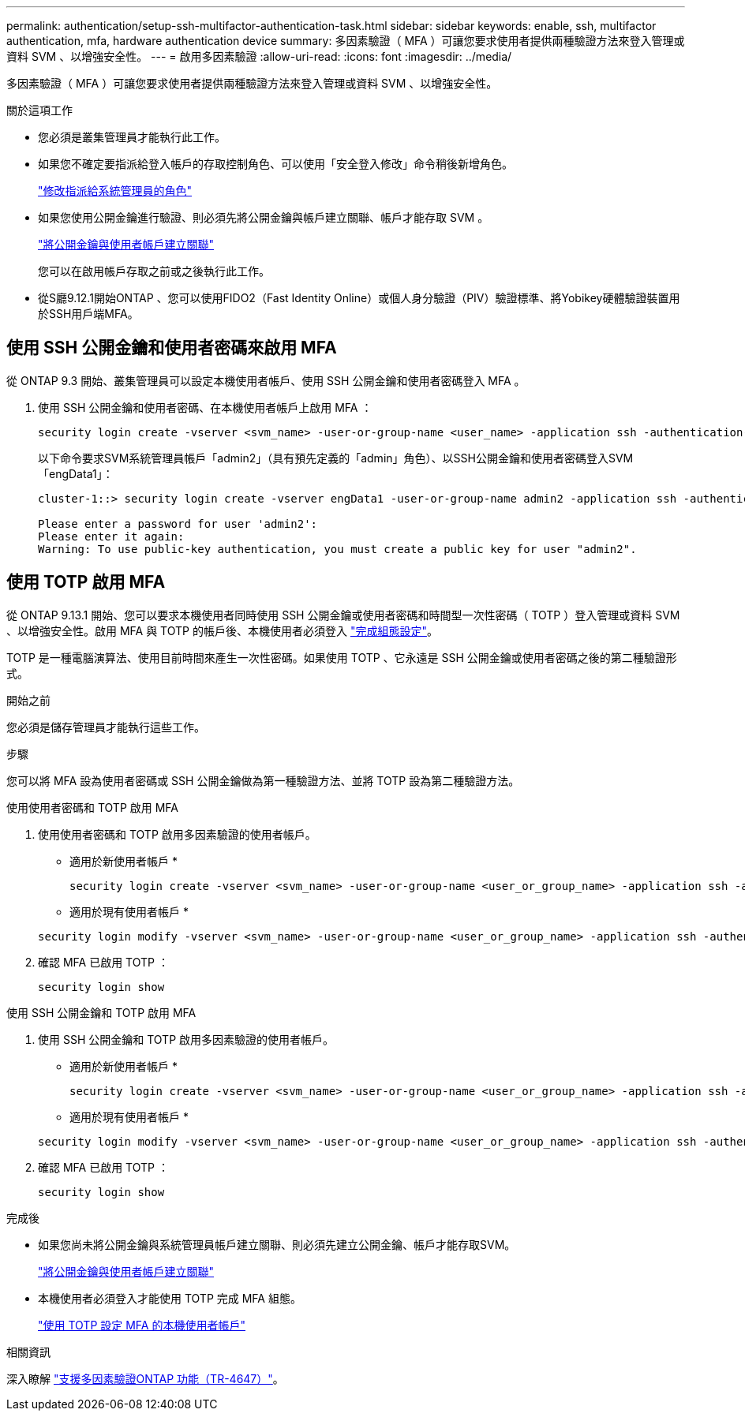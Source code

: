 ---
permalink: authentication/setup-ssh-multifactor-authentication-task.html 
sidebar: sidebar 
keywords: enable, ssh, multifactor authentication, mfa, hardware authentication device 
summary: 多因素驗證（ MFA ）可讓您要求使用者提供兩種驗證方法來登入管理或資料 SVM 、以增強安全性。 
---
= 啟用多因素驗證
:allow-uri-read: 
:icons: font
:imagesdir: ../media/


[role="lead"]
多因素驗證（ MFA ）可讓您要求使用者提供兩種驗證方法來登入管理或資料 SVM 、以增強安全性。

.關於這項工作
* 您必須是叢集管理員才能執行此工作。
* 如果您不確定要指派給登入帳戶的存取控制角色、可以使用「安全登入修改」命令稍後新增角色。
+
link:modify-role-assigned-administrator-task.html["修改指派給系統管理員的角色"]

* 如果您使用公開金鑰進行驗證、則必須先將公開金鑰與帳戶建立關聯、帳戶才能存取 SVM 。
+
link:manage-public-key-authentication-concept.html["將公開金鑰與使用者帳戶建立關聯"]

+
您可以在啟用帳戶存取之前或之後執行此工作。

* 從S廳9.12.1開始ONTAP 、您可以使用FIDO2（Fast Identity Online）或個人身分驗證（PIV）驗證標準、將Yobikey硬體驗證裝置用於SSH用戶端MFA。




== 使用 SSH 公開金鑰和使用者密碼來啟用 MFA

從 ONTAP 9.3 開始、叢集管理員可以設定本機使用者帳戶、使用 SSH 公開金鑰和使用者密碼登入 MFA 。

. 使用 SSH 公開金鑰和使用者密碼、在本機使用者帳戶上啟用 MFA ：
+
[source, cli]
----
security login create -vserver <svm_name> -user-or-group-name <user_name> -application ssh -authentication-method <password|publickey> -role admin -second-authentication-method <password|publickey>
----
+
以下命令要求SVM系統管理員帳戶「admin2」（具有預先定義的「admin」角色）、以SSH公開金鑰和使用者密碼登入SVM「engData1」：

+
[listing]
----
cluster-1::> security login create -vserver engData1 -user-or-group-name admin2 -application ssh -authentication-method publickey -role admin -second-authentication-method password

Please enter a password for user 'admin2':
Please enter it again:
Warning: To use public-key authentication, you must create a public key for user "admin2".
----




== 使用 TOTP 啟用 MFA

從 ONTAP 9.13.1 開始、您可以要求本機使用者同時使用 SSH 公開金鑰或使用者密碼和時間型一次性密碼（ TOTP ）登入管理或資料 SVM 、以增強安全性。啟用 MFA 與 TOTP 的帳戶後、本機使用者必須登入 link:configure-local-account-mfa-totp-task.html["完成組態設定"]。

TOTP 是一種電腦演算法、使用目前時間來產生一次性密碼。如果使用 TOTP 、它永遠是 SSH 公開金鑰或使用者密碼之後的第二種驗證形式。

.開始之前
您必須是儲存管理員才能執行這些工作。

.步驟
您可以將 MFA 設為使用者密碼或 SSH 公開金鑰做為第一種驗證方法、並將 TOTP 設為第二種驗證方法。

[role="tabbed-block"]
====
.使用使用者密碼和 TOTP 啟用 MFA
--
. 使用使用者密碼和 TOTP 啟用多因素驗證的使用者帳戶。
+
* 適用於新使用者帳戶 *

+
[source, cli]
----
security login create -vserver <svm_name> -user-or-group-name <user_or_group_name> -application ssh -authentication-method password -second-authentication-method totp -role <role> -comment <comment>
----
+
* 適用於現有使用者帳戶 *

+
[source, cli]
----
security login modify -vserver <svm_name> -user-or-group-name <user_or_group_name> -application ssh -authentication-method password -second-authentication-method totp -role <role> -comment <comment>
----
. 確認 MFA 已啟用 TOTP ：
+
[listing]
----
security login show
----


--
.使用 SSH 公開金鑰和 TOTP 啟用 MFA
--
. 使用 SSH 公開金鑰和 TOTP 啟用多因素驗證的使用者帳戶。
+
* 適用於新使用者帳戶 *

+
[source, cli]
----
security login create -vserver <svm_name> -user-or-group-name <user_or_group_name> -application ssh -authentication-method publickey -second-authentication-method totp -role <role> -comment <comment>
----
+
* 適用於現有使用者帳戶 *

+
[source, cli]
----
security login modify -vserver <svm_name> -user-or-group-name <user_or_group_name> -application ssh -authentication-method publickey -second-authentication-method totp -role <role> -comment <comment>
----
. 確認 MFA 已啟用 TOTP ：
+
[listing]
----
security login show
----


--
====
.完成後
* 如果您尚未將公開金鑰與系統管理員帳戶建立關聯、則必須先建立公開金鑰、帳戶才能存取SVM。
+
link:manage-public-key-authentication-concept.html["將公開金鑰與使用者帳戶建立關聯"]

* 本機使用者必須登入才能使用 TOTP 完成 MFA 組態。
+
link:configure-local-account-mfa-totp-task.html["使用 TOTP 設定 MFA 的本機使用者帳戶"]



.相關資訊
深入瞭解 link:https://www.netapp.com/pdf.html?item=/media/17055-tr4647pdf.pdf["支援多因素驗證ONTAP 功能（TR-4647）"^]。
